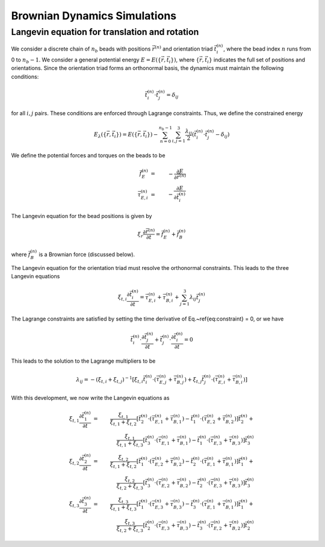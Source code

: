 .. _bd_sim:

Brownian Dynamics Simulations
=============================

Langevin equation for translation and rotation
----------------------------------------------

We consider a discrete chain of :math:`n_{b}` beads with positions :math:`\vec{r}^{(n)}` and orientation triad :math:`\vec{t}_{i}^{(n)}`,
where the bead index :math:`n` runs from 0 to :math:`n_{b}-1`.
We consider a general potential energy :math:`E = E( \{ \vec{r}, \vec{t}_{i}  \} )`, where :math:`\{ \vec{r}, \vec{t}_{i}  \}` indicates
the full set of positions and orientations.
Since the orientation triad forms an orthonormal basis, the dynamics must maintain the following conditions:

.. math::
    \vec{t}_{i}^{(n)} \cdot \vec{t}_{j}^{(n)} = \delta_{ij}

.. \label{eq:constraint}

for all :math:`i,j` pairs.
These conditions are enforced through Lagrange constraints.  Thus, we define the constrained energy

.. math::
    E_{\lambda} ( \{ \vec{r}, \vec{t}_{i}  \} ) =  E( \{ \vec{r}, \vec{t}_{i}  \} ) -
    \sum_{n=0}^{n_{b}-1} \sum_{i,j = 1}^{3}
    \frac{\lambda_{ij}}{2}
    \left(
    \vec{t}_{i}^{(n)} \cdot \vec{t}_{j}^{(n)} - \delta_{ij}
    \right)

We define the potential forces and torques on the beads to be

.. math::
    \vec{f}_{E}^{(n)} & = & - \frac{\partial E}{\partial \vec{r}^{(n)}} \\
    \vec{\tau}_{E,i}^{(n)} & = & - \frac{\partial E}{\partial \vec{t}_{i}^{(n)}}

The Langevin equation for the bead positions is given by

.. math::
    \xi_{r} \frac{\partial \vec{r}^{(n)}}{\partial t} = \vec{f}_{E}^{(n)} + \vec{f}_{B}^{(n)}

where :math:`\vec{f}_{B}^{(n)}` is a Brownian force (discussed below).

The Langevin equation for the orientation triad must resolve the orthonormal constraints.  This leads to the three Langevin equations

.. math::
    \xi_{t,i} \frac{\partial \vec{t}_{i}^{(n)}}{\partial t}  =  \vec{\tau}_{E,i}^{(n)} + \vec{\tau}_{B,i}^{(n)}
    + \sum_{j=1}^{3} \lambda_{ij} \vec{t}_{j}^{(n)}

The Lagrange constraints are satisfied by setting the time derivative of Eq.~\ref{eq:constraint} = 0,
or we have

.. math::
    \vec{t}_{i}^{(n)} \cdot \frac{\partial \vec{t}_{j}^{(n)}}{\partial t} +
    \vec{t}_{j}^{(n)} \cdot \frac{\partial \vec{t}_{i}^{(n)}}{\partial t} = 0

This leads to the solution to the Lagrange multipliers to be

.. math::
    \lambda_{ij} = - \left( \xi_{t,i} + \xi_{t,j} \right)^{-1}
    \left[
    \xi_{t,i} \vec{t}_{i}^{(n)} \cdot \left( \vec{\tau}_{E,j}^{(n)} + \vec{\tau}_{B,j}^{(n)} \right) +
    \xi_{t,j} \vec{t}_{j}^{(n)} \cdot \left( \vec{\tau}_{E,i}^{(n)} + \vec{\tau}_{B,i}^{(n)} \right)
    \right]

With this development, we now write the Langevin equations as

.. math::
    \xi_{t,1} \frac{\partial \vec{t}_{1}^{(n)}}{\partial t} & = &
    \frac{\xi_{t,1}}{\xi_{t,1}+\xi_{t,2}}
    \left[
    \vec{t}_{2}^{(n)} \cdot \left(  \vec{\tau}_{E,1}^{(n)} + \vec{\tau}_{B,1}^{(n)} \right) -
    \vec{t}_{1}^{(n)} \cdot \left(  \vec{\tau}_{E,2}^{(n)} + \vec{\tau}_{B,2}^{(n)} \right)
    \right] \vec{t}_{2}^{(n)} +
    \nonumber \\
    &  &
    \frac{\xi_{t,1}}{\xi_{t,1}+\xi_{t,3}}
    \left[
    \vec{t}_{3}^{(n)} \cdot \left(  \vec{\tau}_{E,1}^{(n)} + \vec{\tau}_{B,1}^{(n)} \right) -
    \vec{t}_{1}^{(n)} \cdot \left(  \vec{\tau}_{E,3}^{(n)} + \vec{\tau}_{B,3}^{(n)} \right)
    \right] \vec{t}_{3}^{(n)} \\
    \xi_{t,2} \frac{\partial \vec{t}_{2}^{(n)}}{\partial t} & = &
    \frac{\xi_{t,2}}{\xi_{t,1}+\xi_{t,2}}
    \left[
    \vec{t}_{1}^{(n)} \cdot \left(  \vec{\tau}_{E,2}^{(n)} + \vec{\tau}_{B,2}^{(n)} \right) -
    \vec{t}_{2}^{(n)} \cdot \left(  \vec{\tau}_{E,1}^{(n)} + \vec{\tau}_{B,1}^{(n)} \right)
    \right] \vec{t}_{1}^{(n)} +
    \nonumber \\
    &  &
    \frac{\xi_{t,2}}{\xi_{t,2}+\xi_{t,3}}
    \left[
    \vec{t}_{3}^{(n)} \cdot \left(  \vec{\tau}_{E,2}^{(n)} + \vec{\tau}_{B,2}^{(n)} \right) -
    \vec{t}_{2}^{(n)} \cdot \left(  \vec{\tau}_{E,3}^{(n)} + \vec{\tau}_{B,3}^{(n)} \right)
    \right] \vec{t}_{3}^{(n)} \\
    \xi_{t,3} \frac{\partial \vec{t}_{3}^{(n)}}{\partial t} & = &
    \frac{\xi_{t,3}}{\xi_{t,1}+\xi_{t,3}}
    \left[
    \vec{t}_{1}^{(n)} \cdot \left(  \vec{\tau}_{E,3}^{(n)} + \vec{\tau}_{B,3}^{(n)} \right) -
    \vec{t}_{3}^{(n)} \cdot \left(  \vec{\tau}_{E,1}^{(n)} + \vec{\tau}_{B,1}^{(n)} \right)
    \right] \vec{t}_{1}^{(n)} +
    \nonumber \\
    &  &
    \frac{\xi_{t,3}}{\xi_{t,2}+\xi_{t,3}}
    \left[
    \vec{t}_{2}^{(n)} \cdot \left(  \vec{\tau}_{E,3}^{(n)} + \vec{\tau}_{B,3}^{(n)} \right) -
    \vec{t}_{3}^{(n)} \cdot \left(  \vec{\tau}_{E,2}^{(n)} + \vec{\tau}_{B,2}^{(n)} \right)
    \right] \vec{t}_{2}^{(n)}

